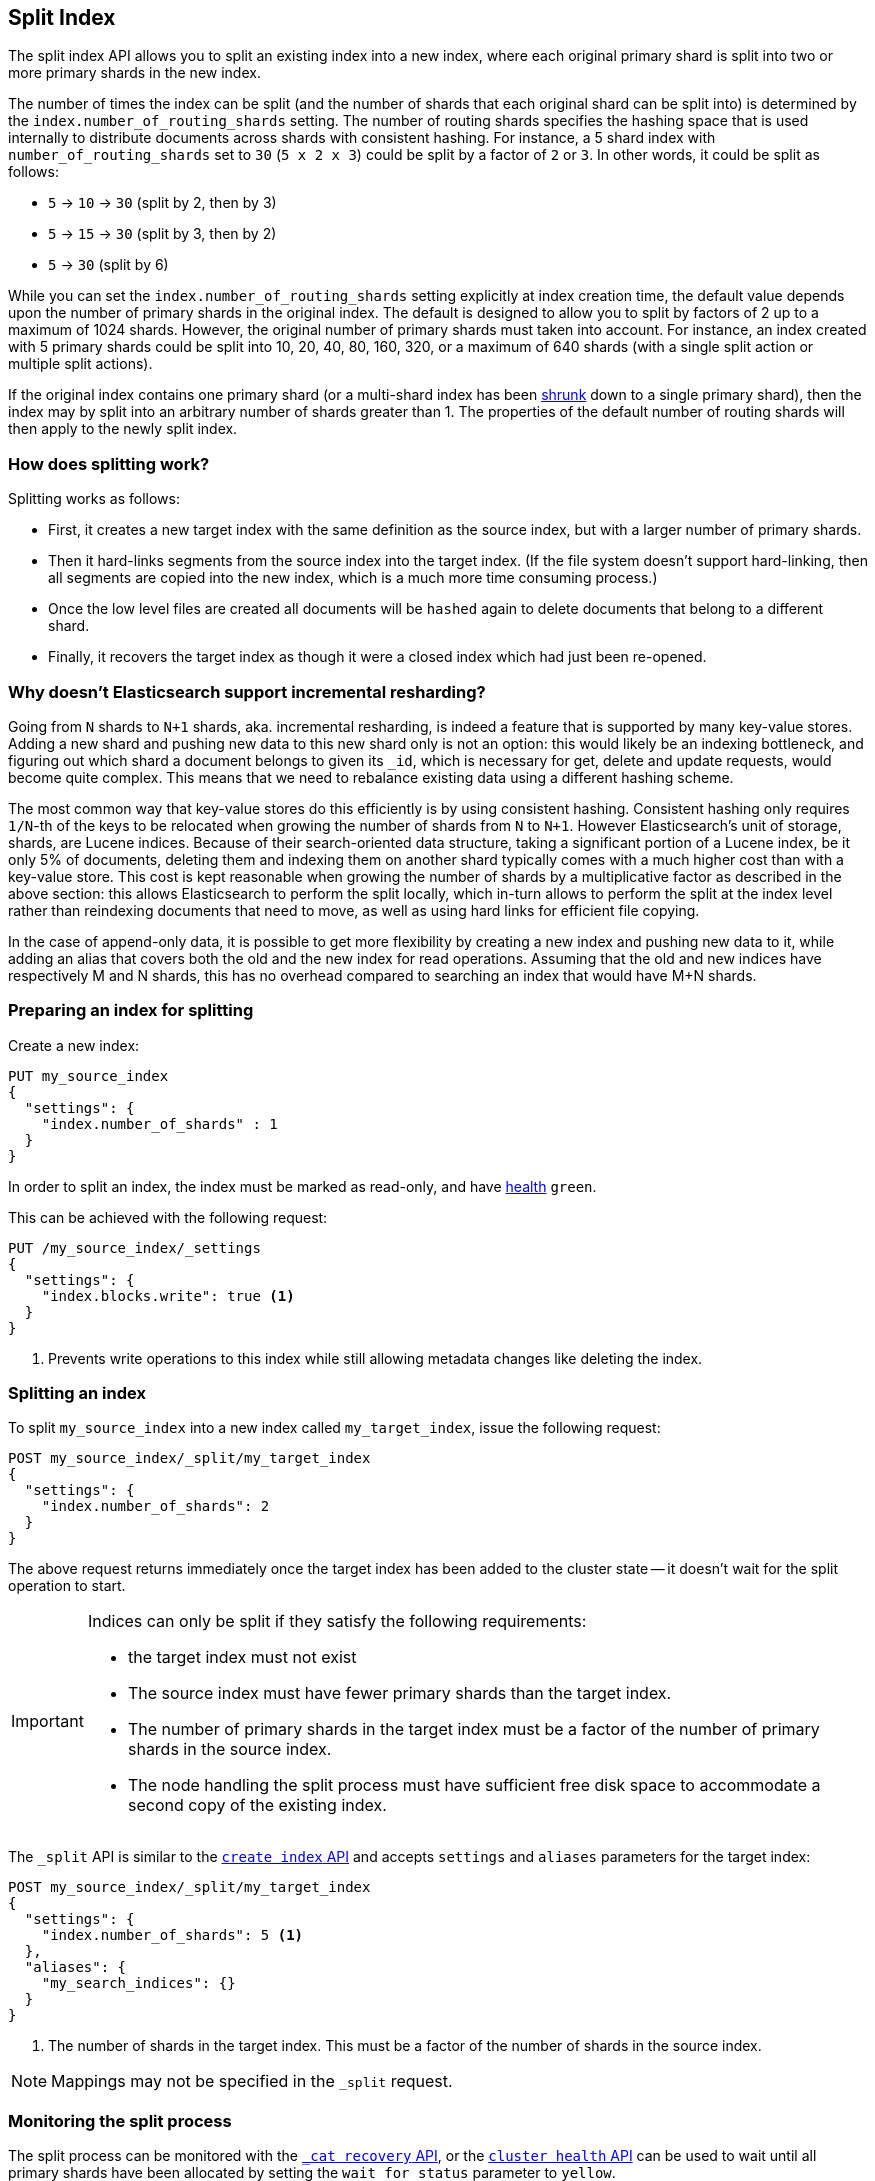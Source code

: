 [[indices-split-index]]
== Split Index

The split index API allows you to split an existing index into a new index,
where each original primary shard is split into two or more primary shards in
the new index.

The number of times the index can be split (and the number of shards that each
original shard can be split into) is determined by the
`index.number_of_routing_shards` setting. The number of routing shards
specifies the hashing space that is used internally to distribute documents
across shards with consistent hashing. For instance, a 5 shard index with
`number_of_routing_shards` set to `30` (`5 x 2 x 3`) could be split by a
factor of `2` or `3`.  In other words, it could be split as follows:

* `5` -> `10` -> `30`  (split by 2, then by 3)
* `5` -> `15` -> `30` (split by 3, then by 2)
* `5` -> `30` (split by 6)

While you can set the `index.number_of_routing_shards` setting explicitly at
index creation time, the default value depends upon the number of primary
shards in the original index.  The default is designed to allow you to split
by factors of 2 up to a maximum of 1024 shards.  However, the original number
of primary shards must taken into account.  For instance, an index created
with 5 primary shards could be split into 10, 20, 40, 80, 160, 320, or a
maximum of 640 shards (with a single split action or multiple split actions).

If the original index contains one primary shard (or a multi-shard index has
been <<indices-shrink-index,shrunk>> down to a single primary shard), then the
index may by split into an arbitrary number of shards greater than 1.  The
properties of the default number of routing shards will then apply to the
newly split index.

[float]
=== How does splitting work?

Splitting works as follows:

* First, it creates a new target index with the same definition as the source
  index, but with a larger number of primary shards.

* Then it hard-links segments from the source index into the target index. (If
  the file system doesn't support hard-linking, then all segments are copied
  into the new index, which is a much more time consuming process.)

* Once the low level files are created all documents will be `hashed` again to delete
  documents that belong to a different shard.

* Finally, it recovers the target index as though it were a closed index which
  had just been re-opened.

[float]
=== Why doesn't Elasticsearch support incremental resharding?

Going from `N` shards to `N+1` shards, aka. incremental resharding, is indeed a
feature that is supported by many key-value stores. Adding a new shard and
pushing new data to this new shard only is not an option: this would likely be
an indexing bottleneck, and figuring out which shard a document belongs to
given its `_id`, which is necessary for get, delete and update requests, would
become quite complex. This means that we need to rebalance existing data using
a different hashing scheme.

The most common way that key-value stores do this efficiently is by using
consistent hashing. Consistent hashing only requires `1/N`-th of the keys to
be relocated when growing the number of shards from `N` to `N+1`. However
Elasticsearch's unit of storage, shards, are Lucene indices. Because of their
search-oriented data structure, taking a significant portion of a Lucene index,
be it only 5% of documents, deleting them and indexing them on another shard
typically comes with a much higher cost than with a key-value store. This cost
is kept reasonable when growing the number of shards by a multiplicative factor
as described in the above section: this allows Elasticsearch to perform the
split locally, which in-turn allows to perform the split at the index level
rather than reindexing documents that need to move, as well as using hard links
for efficient file copying.

In the case of append-only data, it is possible to get more flexibility by
creating a new index and pushing new data to it, while adding an alias that
covers both the old and the new index for read operations. Assuming that the
old and new indices have respectively +M+ and +N+ shards, this has no overhead
compared to searching an index that would have +M+N+ shards.

[float]
=== Preparing an index for splitting

Create a new index:

[source,js]
--------------------------------------------------
PUT my_source_index
{
  "settings": {
    "index.number_of_shards" : 1
  }
}
--------------------------------------------------
// CONSOLE

In order to split an index, the index must be marked as read-only,
and have <<cluster-health,health>> `green`.

This can be achieved with the following request:

[source,js]
--------------------------------------------------
PUT /my_source_index/_settings
{
  "settings": {
    "index.blocks.write": true <1>
  }
}
--------------------------------------------------
// CONSOLE
// TEST[continued]

<1> Prevents write operations to this index while still allowing metadata
    changes like deleting the index.

[float]
=== Splitting an index

To split `my_source_index` into a new index called `my_target_index`, issue
the following request:

[source,js]
--------------------------------------------------
POST my_source_index/_split/my_target_index
{
  "settings": {
    "index.number_of_shards": 2
  }
}
--------------------------------------------------
// CONSOLE
// TEST[continued]

The above request returns immediately once the target index has been added to
the cluster state -- it doesn't wait for the split operation to start.

[IMPORTANT]
=====================================

Indices can only be split if they satisfy the following requirements:

* the target index must not exist

* The source index must have fewer primary shards than the target index.

* The number of primary shards in the target index must be a factor of the
  number of primary shards in the source index.

* The node handling the split process must have sufficient free disk space to
  accommodate a second copy of the existing index.

=====================================

The `_split` API is similar to the <<indices-create-index, `create index` API>>
and accepts `settings` and `aliases` parameters for the target index:

[source,js]
--------------------------------------------------
POST my_source_index/_split/my_target_index
{
  "settings": {
    "index.number_of_shards": 5 <1>
  },
  "aliases": {
    "my_search_indices": {}
  }
}
--------------------------------------------------
// CONSOLE
// TEST[s/^/PUT my_source_index\n{"settings": {"index.blocks.write": true, "index.number_of_shards": "1"}}\n/]

<1> The number of shards in the target index. This must be a factor of the
    number of shards in the source index.


NOTE: Mappings may not be specified in the `_split` request.

[float]
=== Monitoring the split process

The split process can be monitored with the <<cat-recovery,`_cat recovery`
API>>, or the <<cluster-health, `cluster health` API>> can be used to wait
until all primary shards have been allocated by setting the  `wait_for_status`
parameter to `yellow`.

The `_split` API returns as soon as the target index has been added to the
cluster state, before any shards have been allocated. At this point, all
shards are in the state `unassigned`. If, for any reason, the target index
can't be allocated, its primary shard will remain `unassigned` until it
can be allocated on that node.

Once the primary shard is allocated, it moves to state `initializing`, and the
split process begins. When the split operation completes, the shard will
become `active`. At that  point, Elasticsearch will try to allocate any
replicas and may decide to relocate the primary shard to another node.

[float]
=== Wait For Active Shards

Because the split operation creates a new index to split the shards to,
the <<create-index-wait-for-active-shards,wait for active shards>> setting
on index creation applies to the split index action as well.
